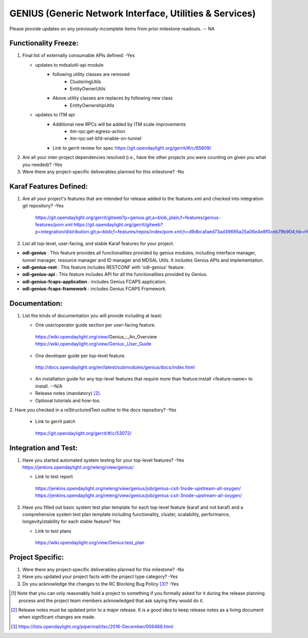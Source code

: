 ========================================================
GENIUS (Generic Network Interface, Utilities & Services)
========================================================

Please provide updates on any previously-incomplete items from prior milestone
readouts.  -- NA

Functionality Freeze:
---------------------

1. Final list of externally consumable APIs defined: -Yes

   - updates to mdsalutil-api module
      - following utility classes are removed
         - ClusteringUtils
         - EntityOwnerUtils
      - Above utility classes are replaces by following new class
         - EntityOwnershipUtils
   - updates to ITM api
      - Additional new RPCs will be added by ITM scale improvements
         - itm-rpc:get-egress-action
         - itm-rpc:set-bfd-enable-on-tunnel
      - Link to gerrit review for spec
        https://git.opendaylight.org/gerrit/#/c/65809/

2. Are all your inter-project dependencies resolved (i.e., have the other
   projects you were counting on given you what you needed)? -Yes

3. Were there any project-specific deliverables planned for this milestone? -No


Karaf Features Defined:
-----------------------

1. Are all your project's features that are intended for release added to the
   features.xml and checked into integration git repository? -Yes

    https://git.opendaylight.org/gerrit/gitweb?p=genius.git;a=blob_plain;f=features/genius-features/pom.xml
    https://git.opendaylight.org/gerrit/gitweb?p=integration/distribution.git;a=blob;f=features/repos/index/pom.xml;h=d9dbcafaed73ad39695a25a06e4e8f0ceb79b904;hb=HEAD


2. List all top-level, user-facing, and stable Karaf features for your project.

* **odl-genius** : This feature provides all functionalities provided by
  genius modules, including interface manager, tunnel manager, resource manager
  and ID manager and MDSAL Utils. It includes Genius APIs and implementation.

* **odl-genius-rest** : This feature includes RESTCONF with 'odl-genius'
  feature.

* **odl-genius-api** : This feature includes API for all the functionalities
  provided by Genius.

* **odl-genius-fcaps-application** : includes Genius FCAPS application.

* **odl-genius-fcaps-framework** : includes Genius FCAPS Framework.

Documentation:
--------------

1. List the kinds of documentation you will provide including at least:

   - One user/operator guide section per user-facing feature.

    https://wiki.opendaylight.org/view/Genius_:_An_Overview
    https://wiki.opendaylight.org/view/Genius:_User_Guide

   - One developer guide per top-level feature.

    http://docs.opendaylight.org/en/latest/submodules/genius/docs/index.html

   - An installation guide for any top-level features that require more than
     feature:install <feature-name> to install. --N/A

   - Release notes (mandatory) [2]_.

   - Optional tutorials and how-tos.

2. Have you checked in a reStructuredText outline to the docs repository?
-Yes

   - Link to gerrit patch

    https://git.opendaylight.org/gerrit/#/c/53072/

Integration and Test:
---------------------

1. Have you started automated system testing for your top-level features?
   -Yes
   https://jenkins.opendaylight.org/releng/view/genius/

   - Link to test report

    https://jenkins.opendaylight.org/releng/view/genius/job/genius-csit-1node-upstream-all-oxygen/
    https://jenkins.opendaylight.org/releng/view/genius/job/genius-csit-3node-upstream-all-oxygen/

2. Have you filled out basic system test plan template for each top-level
   feature (karaf and not karaf) and a comprehensive system test plan template
   including functionality, cluster, scalability, performance,
   longevity/stability for each stable feature? Yes

   - Link to test plans

    https://wiki.opendaylight.org/view/Genius:test_plan

Project Specific:
-----------------

1. Were there any project-specific deliverables planned for this milestone?
   -No

2. Have you updated your project facts with the project type category? -Yes

3. Do you acknowledge the changes to the RC Blocking Bug Policy [3]_? -Yes

.. [1] Note that you can only reasonably hold a project to something if you
       formally asked for it during the release planning process and the project
       team members acknowledged that ask saying they would do it.
.. [2] Release notes must be updated prior to a major release. It is a good idea
       to keep release notes as a living document when significant changes are
       made.
.. [3] https://lists.opendaylight.org/pipermail/tsc/2016-December/006468.html

